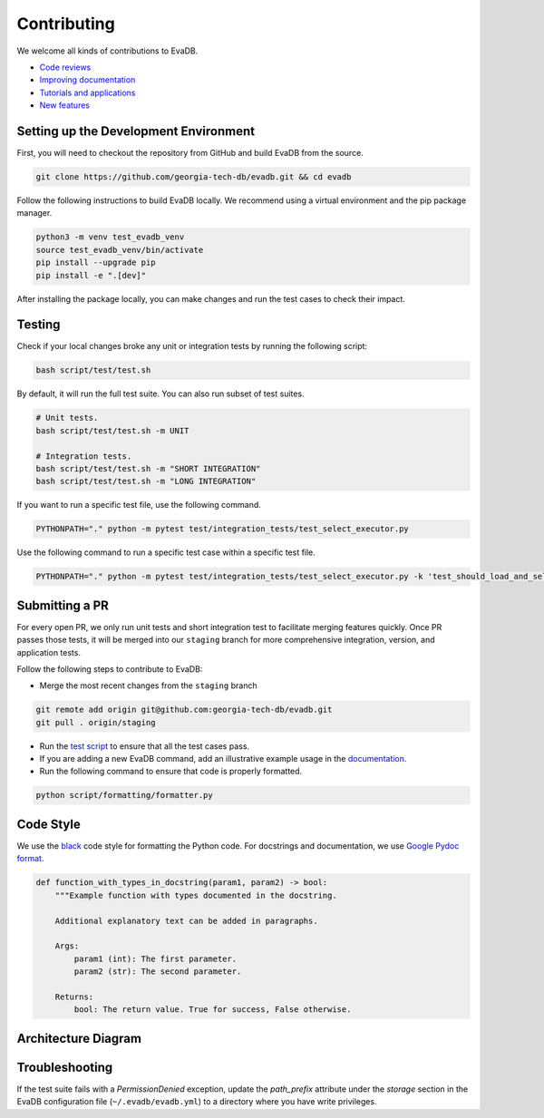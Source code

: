 Contributing
----------------

We welcome all kinds of contributions to EvaDB.

-  `Code reviews <https://github.com/georgia-tech-db/evadb/pulls>`_
-  `Improving documentation <https://github.com/georgia-tech-db/evadb/tree/master/docs>`_
-  `Tutorials and applications <https://github.com/georgia-tech-db/evadb/tree/master/tutorials>`_
-  `New features <new-command.html>`__

Setting up the Development Environment
=====================================================

First, you will need to checkout the repository from GitHub and build EvaDB from the source. 

.. code-block:: bash

   git clone https://github.com/georgia-tech-db/evadb.git && cd evadb

Follow the following instructions to build EvaDB locally. We recommend using a virtual environment and the pip package manager. 

.. code-block:: bash

   python3 -m venv test_evadb_venv
   source test_evadb_venv/bin/activate
   pip install --upgrade pip
   pip install -e ".[dev]"
   
After installing the package locally, you can make changes and run the test cases to check their impact.

Testing
=========

Check if your local changes broke any unit or integration tests by running the following script:

.. code-block:: bash

   bash script/test/test.sh

By default, it will run the full test suite. You can also run subset of test suites.

.. code-block:: bash

   # Unit tests.
   bash script/test/test.sh -m UNIT

   # Integration tests.
   bash script/test/test.sh -m "SHORT INTEGRATION" 
   bash script/test/test.sh -m "LONG INTEGRATION" 

If you want to run a specific test file, use the following command.

.. code-block:: bash

   PYTHONPATH="." python -m pytest test/integration_tests/test_select_executor.py

Use the following command to run a specific test case within a specific test file.

.. code-block:: bash

   PYTHONPATH="." python -m pytest test/integration_tests/test_select_executor.py -k 'test_should_load_and_select_in_table'

Submitting a PR
============================

For every open PR, we only run unit tests and short integration test to facilitate merging features quickly. 
Once PR passes those tests, it will be merged into our ``staging`` branch for more comprehensive integration, version, and
application tests. 

Follow the following steps to contribute to EvaDB:

-  Merge the most recent changes from the ``staging`` branch

.. code-block:: bash

       git remote add origin git@github.com:georgia-tech-db/evadb.git
       git pull . origin/staging

-  Run the `test script <#testing>`__ to ensure that all the test cases pass.
-  If you are adding a new EvaDB command, add an illustrative example usage in 
   the `documentation <https://github.com/georgia-tech-db/evadb/tree/master/docs>`_.
- Run the following command to ensure that code is properly formatted.

.. code-block:: python

      python script/formatting/formatter.py 

Code Style
============

We use the `black <https://github.com/psf/black>`__ code style for
formatting the Python code. For docstrings and documentation, we use
`Google Pydoc format <https://sphinxcontrib-napoleon.readthedocs.io/en/latest/example_google.html>`__.

.. code-block:: python

   def function_with_types_in_docstring(param1, param2) -> bool:
       """Example function with types documented in the docstring.

       Additional explanatory text can be added in paragraphs.

       Args:
           param1 (int): The first parameter.
           param2 (str): The second parameter.

       Returns:
           bool: The return value. True for success, False otherwise.

Architecture Diagram
========================

.. image:: ../../images/evadb/evadb-arch.png
   :width: 1200

Troubleshooting
====================

If the test suite fails with a `PermissionDenied` exception, update the `path_prefix` attribute under the `storage` section in the EvaDB configuration file (``~/.evadb/evadb.yml``) to a directory where you have write privileges.
